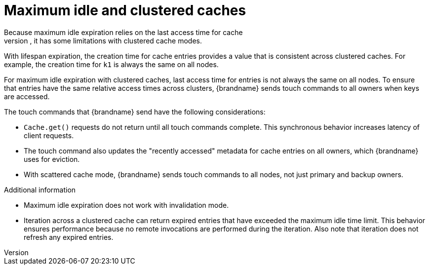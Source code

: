 [id='expiration-maxidle_{context}']
= Maximum idle and clustered caches
Because maximum idle expiration relies on the last access time for cache
entries, it has some limitations with clustered cache modes.

With lifespan expiration, the creation time for cache entries provides a value
that is consistent across clustered caches. For example, the creation time for
`k1` is always the same on all nodes.

For maximum idle expiration with clustered caches, last access time for entries
is not always the same on all nodes. To ensure that entries have the same
relative access times across clusters, {brandname} sends touch commands to all
owners when keys are accessed.

The touch commands that {brandname} send have the following considerations:

* `Cache.get()` requests do not return until all touch commands complete. This synchronous behavior increases latency of client requests.
* The touch command also updates the "recently accessed" metadata for cache entries on all owners, which {brandname} uses for eviction.
* With scattered cache mode, {brandname} sends touch commands to all nodes, not just primary and backup owners.

.Additional information

* Maximum idle expiration does not work with invalidation mode.
* Iteration across a clustered cache can return expired entries that have
exceeded the maximum idle time limit. This behavior ensures performance because
no remote invocations are performed during the iteration. Also note that
iteration does not refresh any expired entries.
